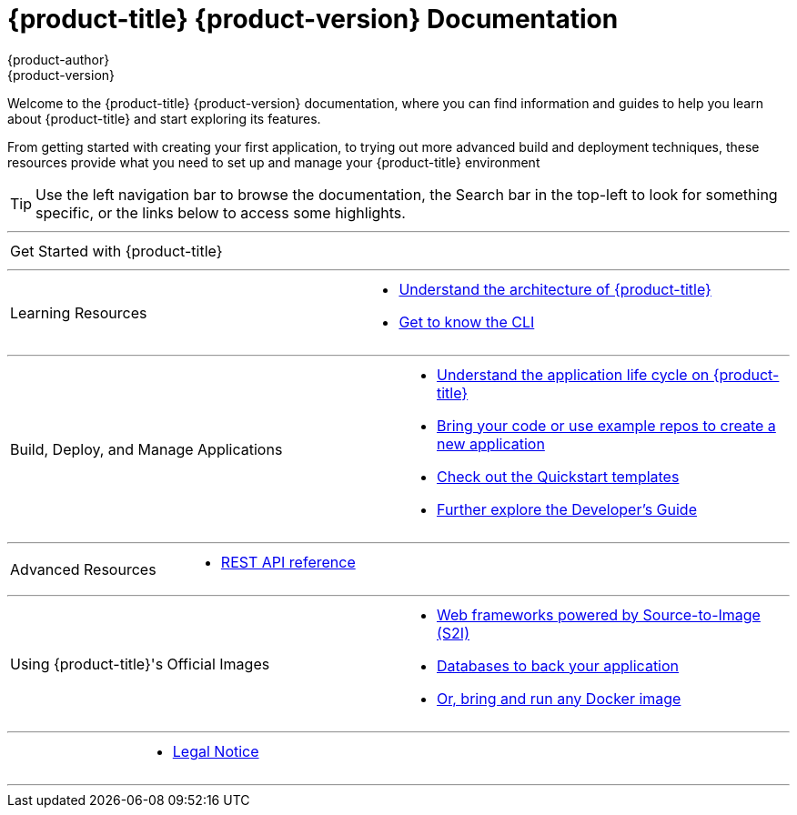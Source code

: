 [[welcome-index]]
= {product-title} {product-version} Documentation
{product-author}
{product-version}
:data-uri:
:icons:

[.lead]
Welcome to the {product-title} {product-version} documentation, where you can
find information and guides to help you learn about {product-title} and start
exploring its features.

From getting started with creating your first application, to trying out more
advanced build and deployment techniques, these resources provide what you need
to set up and manage your {product-title} environment
ifdef::openshift-origin,openshift-enterprise[]
as a **cluster administrator** or an **application developer**.
endif::[]
ifdef::openshift-dedicated,openshift-online[]
as an **application developer**.
endif::[]

ifdef::openshift-online[]
[IMPORTANT]
====
{product-title} {product-version} is community supported only.
====
endif::[]

[TIP]
====
Use the left navigation bar to browse the documentation, the Search bar in the
top-left to look for something specific, or the links below to access some
highlights.
====

ifdef::openshift-origin[]
'''
[cols="2",frame="none",grid="none"]
|===

.^|[big]#Release Notes#
a|[none]

* link:https://github.com/openshift/origin/releases[Find all release notes on GitHub]

|===
endif::[]

'''
[cols="2",frame="none",grid="none"]
|===

.^|[big]#Get Started with {product-title}#
a|[none]

ifdef::openshift-enterprise,openshift-origin,openshift-dedicated[]
* xref:../getting_started/developers_console.adoc#getting-started-developers-console[As an application developer]
endif::openshift-enterprise,openshift-origin,openshift-dedicated[]

ifdef::openshift-online[]
* xref:../getting_started/index.adoc#getting-started-index[Check out a walkthrough on creating your first app]
endif::openshift-online[]

ifdef::openshift-origin[]
* xref:../getting_started/administrators.adoc#getting-started-administrators[As a cluster administrator]
endif::[]
ifdef::openshift-enterprise[]
* xref:../install_config/install/quick_install.adoc#install-config-install-quick-install[As a cluster administrator]
endif::[]
|===

'''
[cols="2",frame="none",grid="none"]
|===

.^|[big]#Learning Resources#
a|[none]

ifdef::openshift-enterprise[]
* xref:../release_notes/ocp_3_6_release_notes.adoc#release-notes-ocp-3-6-release-notes[Find out what's new in the latest release of {product-title} 3]
endif::[]
ifdef::openshift-dedicated[]
* xref:../release_notes/osd_3_2_release_notes.adoc#release-notes-osd-3-2-release-notes[Find out the what's new in the latest release of {product-title} 3]
endif::[]

* xref:../architecture/index.adoc#architecture-index[Understand the architecture of {product-title}]

* xref:../cli_reference/index.adoc#cli-reference-index[Get to know the CLI]
|===

ifdef::openshift-enterprise,openshift-origin[]
'''
[cols="2",frame="none",grid="none"]
|===

.^|[big]#Run Your Own Platform-as-a-Service (PaaS)#
a|[none]

* xref:../install_config/index.adoc#install-config-index[Choose a quick or advanced installation of {product-title} at your site]

* xref:../admin_guide/index.adoc#admin-guide-index[Maintain and administer your {product-title} cluster]
|===
endif::[]

'''

[cols="2",frame="none",grid="none"]
|===

.^|[big]#Build, Deploy, and Manage Applications#
a|[none]

* xref:../dev_guide/application_lifecycle/development_process.adoc#dev-guide-development-process[Understand the application life cycle on {product-title}]

* xref:../dev_guide/application_lifecycle/new_app.adoc#dev-guide-new-app[Bring your code or use example repos to create a new application]

* xref:../dev_guide/dev_tutorials/quickstarts.adoc#dev-guide-app-tutorials-quickstarts[Check out the Quickstart templates]

* xref:../dev_guide/index.adoc#dev-guide-index[Further explore the Developer's Guide]
|===

'''
[cols="2",frame="none",grid="none"]
|===

.^|[big]#Advanced Resources#
a|[none]

* xref:../rest_api/index.adoc#rest-api-index[REST API reference]
|===

'''
[cols="2",frame="none",grid="none"]
|===

.^|[big]#Using {product-title}'s Official Images#
a|[none]

* xref:../using_images/s2i_images/index.adoc#using-images-s2i-images-index[Web frameworks powered by Source-to-Image (S2I)]
* xref:../using_images/db_images/index.adoc#using-images-db-images-index[Databases to back your application]
* xref:../using_images/docker_images/index.adoc#using-images-docker-images-index[Or, bring and run any Docker image]

|===

'''
[cols="2",frame="none",grid="none"]
|===

.^|
a|[none]

* xref:legal_notice.adoc#welcome-legal-notice[Legal Notice]

|===
'''
